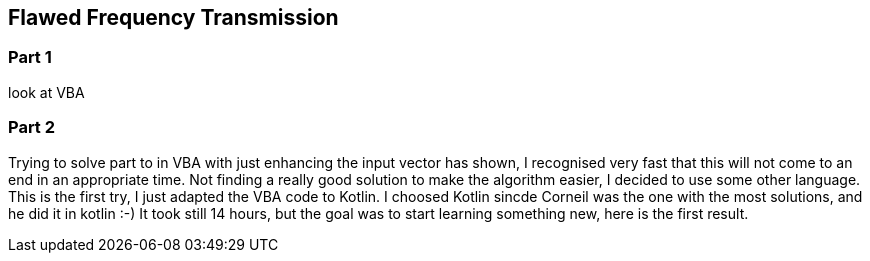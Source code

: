﻿== Flawed Frequency Transmission

=== Part 1

look at VBA

=== Part 2

Trying to solve part to in VBA with just enhancing the input vector has shown, I recognised very fast that this will not come to an end in an appropriate time. 
Not finding a really good solution to make the algorithm easier, I decided to use some other language. This is the first try, I just adapted the VBA code to Kotlin.
I choosed Kotlin sincde Corneil was the one with the most solutions, and he did it in kotlin :-)
It took still 14 hours, but the goal was to start learning something new, here is the first result.

